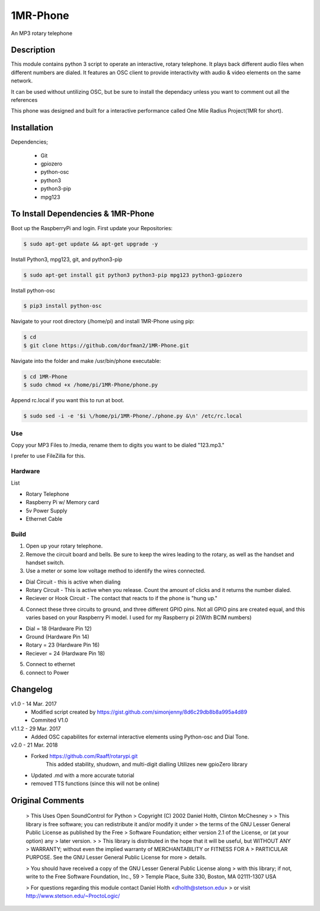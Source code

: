 =====
1MR-Phone
=====

An MP3 rotary telephone

-----
Description
-----
This module contains python 3 script to operate an interactive, rotary telephone. It plays back different audio files when different numbers are dialed. It features an OSC client to provide interactivity with audio & video elements on the same network. 

It can be used without untilizing OSC, but be sure to install the dependacy unless you want to comment out all the references
    
This phone was designed and built for a interactive performance called One Mile Radius Project(1MR for short).

-----
Installation
-----

Dependencies;

    * Git
    * gpiozero
    * python-osc
    * python3
    * python3-pip
    * mpg123
    
-----
To Install Dependencies & 1MR-Phone
-----
Boot up the RaspberryPi and login. First update your Repositories:

.. code-block:: bash

        $ sudo apt-get update && apt-get upgrade -y
        
Install Python3, mpg123, git, and python3-pip

.. code-block:: bash

        $ sudo apt-get install git python3 python3-pip mpg123 python3-gpiozero
        
Install python-osc

.. code-block:: bash

        $ pip3 install python-osc
        
Navigate to your root directory (/home/pi) and install 1MR-Phone using pip:

.. code-block:: bash

        $ cd
        $ git clone https://github.com/dorfman2/1MR-Phone.git

Navigate into the folder and make /usr/bin/phone executable:

.. code-block:: bash

        $ cd 1MR-Phone
        $ sudo chmod +x /home/pi/1MR-Phone/phone.py

        
Append rc.local if you want this to run at boot.

.. code-block:: bash

        $ sudo sed -i -e '$i \/home/pi/1MR-Phone/./phone.py &\n' /etc/rc.local
       

 

Use
-----
Copy your MP3 Files to /media, rename them to digits you want to be dialed "123.mp3."

I prefer to use FileZilla for this.


Hardware
-----
List

* Rotary Telephone
* Raspberry Pi w/ Memory card
* 5v Power Supply
* Ethernet Cable

Build
-----
1. Open up your rotary telephone. 
2. Remove the circuit board and bells. Be sure to keep the wires leading to the rotary, as well as the handset and handset switch.
3. Use a meter or some low voltage method to identify the wires connected.

- Dial Circuit - this is active when dialing
- Rotary Circuit - This is active when you release. Count the amount of clicks and it returns the number dialed.
- Reciever or Hook Circuit - The contact that reacts to if the phone is "hung up."

4. Connect these three circuits to ground, and three different GPIO pins. Not all GPIO pins are created equal, and this varies based on your Raspberry Pi model. I used for my Raspberry pi 2(With BCIM numbers)

- Dial = 18 (Hardware Pin 12)
- Ground (Hardware Pin 14)
- Rotary = 23 (Hardware Pin 16)
- Reciever = 24 (Hardware Pin 18)

5. Connect to ethernet
6. connect to Power

----------
Changelog
----------
v1.0  - 14 Mar. 2017
    - Modified script created by https://gist.github.com/simonjenny/8d6c29db8b8a995a4d89
    - Commited V1.0

v1.1.2  - 29 Mar. 2017
    - Added OSC capabilites for external interactive elements using Python-osc and Dial Tone.
            
v2.0 - 21 Mar. 2018
    - Forked https://github.com/Raaff/rotarypi.git
        This added stability, shudown, and multi-digit dialling
        Utilizes new gpioZero library
    - Updated .md with a more accurate tutorial
    - removed TTS functions (since this will not be online)
    
-----------------
Original Comments
-----------------
    
    > This Uses Open SoundControl for Python
    > Copyright (C) 2002 Daniel Holth, Clinton McChesney
    > 
    > This library is free software; you can redistribute it and/or modify it under
    > the terms of the GNU Lesser General Public License as published by the Free
    > Software Foundation; either version 2.1 of the License, or (at your option) any
    > later version.
    > 
    > This library is distributed in the hope that it will be useful, but WITHOUT ANY
    > WARRANTY; without even the implied warranty of MERCHANTABILITY or FITNESS FOR A
    > PARTICULAR PURPOSE.  See the GNU Lesser General Public License for more
    > details.
    
    > You should have received a copy of the GNU Lesser General Public License along
    > with this library; if not, write to the Free Software Foundation, Inc., 59
    > Temple Place, Suite 330, Boston, MA  02111-1307  USA
    
    > For questions regarding this module contact Daniel Holth <dholth@stetson.edu>
    > or visit http://www.stetson.edu/~ProctoLogic/
